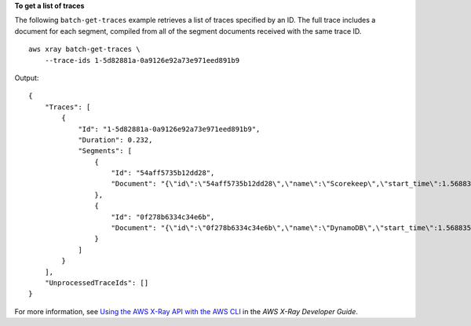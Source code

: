 **To get a list of traces** 

The following ``batch-get-traces`` example retrieves a list of traces specified by an ID. The full trace includes a document for each segment, compiled from all of the segment documents received with the same trace ID. ::

    aws xray batch-get-traces \
        --trace-ids 1-5d82881a-0a9126e92a73e971eed891b9

Output::

    {
        "Traces": [
            {
                "Id": "1-5d82881a-0a9126e92a73e971eed891b9",
                "Duration": 0.232,
                "Segments": [
                    {
                        "Id": "54aff5735b12dd28",
                        "Document": "{\"id\":\"54aff5735b12dd28\",\"name\":\"Scorekeep\",\"start_time\":1.568835610432E9,\"end_time\":1.568835610664E9,\"http\":{\"request\":{\"url\":\"http://scorekeep-env-1.m4fg2pfzpv.us-east-2.elasticbeanstalk.com/api/user\",\"method\":\"POST\",\"user_agent\":\"curl/7.59.0\",\"client_ip\":\"52.95.4.28\",\"x_forwarded_for\":true},\"response\":{\"status\":200}},\"aws\":{\"elastic_beanstalk\":{\"version_label\":\"Sample Application-1\",\"deployment_id\":3,\"environment_name\":\"Scorekeep-env-1\"},\"ec2\":{\"availability_zone\":\"us-east-2b\",\"instance_id\":\"i-0e3cf4d2de0f3f37a\"},\"xray\":{\"sdk_version\":\"1.1.0\",\"sdk\":\"X-Ray for Java\"}},\"service\":{\"runtime\":\"OpenJDK 64-Bit Server VM\",\"runtime_version\":\"1.8.0_222\"},\"trace_id\":\"1-5d82881a-0a9126e92a73e971eed891b9\",\"origin\":\"AWS::ElasticBeanstalk::Environment\",\"subsegments\":[{\"id\":\"2d6900034ccfe558\",\"name\":\"DynamoDB\",\"start_time\":1.568835610658E9,\"end_time\":1.568835610664E9,\"http\":{\"response\":{\"status\":200,\"content_length\":61}},\"aws\":{\"table_name\":\"scorekeep-user\",\"operation\":\"UpdateItem\",\"request_id\":\"TPEIDNDUROMLPOV17U4A79555NVV4KQNSO5AEMVJF66Q9ASUAAJG\",\"resource_names\":[\"scorekeep-user\"]},\"namespace\":\"aws\"}]}"
                    },
                    {
                        "Id": "0f278b6334c34e6b",
                        "Document": "{\"id\":\"0f278b6334c34e6b\",\"name\":\"DynamoDB\",\"start_time\":1.568835610658E9,\"end_time\":1.568835610664E9,\"parent_id\":\"2d6900034ccfe558\",\"inferred\":true,\"http\":{\"response\":{\"status\":200,\"content_length\":61}},\"aws\":{\"table_name\":\"scorekeep-user\",\"operation\":\"UpdateItem\",\"request_id\":\"TPEIDNDUROMLPOV17U4A79555NVV4KQNSO5AEMVJF66Q9ASUAAJG\",\"resource_names\":[\"scorekeep-user\"]},\"trace_id\":\"1-5d82881a-0a9126e92a73e971eed891b9\",\"origin\":\"AWS::DynamoDB::Table\"}"
                    }
                ]
            }
        ],
        "UnprocessedTraceIds": []
    }

For more information, see `Using the AWS X-Ray API with the AWS CLI <https://docs.aws.amazon.com/xray/latest/devguide/xray-api-tutorial.html>`__ in the *AWS X-Ray Developer Guide*.
